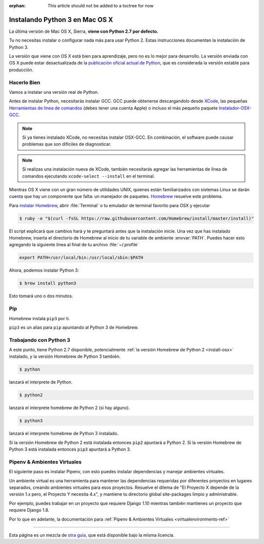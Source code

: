 :orphan: This article should not be added to a toctree for now

.. _install3-osx:

Instalando Python 3 en Mac OS X
===============================

.. image:: https://farm5.staticflickr.com/4276/34435689480_2e6f358510_k_d.jpg

La última versión de Mac OS X, Sierra, **viene con Python 2.7 por defecto.**

Tu no necesitas instalar o configurar nada más para usar Python 2. Estas
instrucciones documentan la instalación de Python 3.

La versión que viene con OS X está bien para aprendizaje, pero no es lo mejor
para desarrollo. La versión enviada con OS X puede estar desactualizada de la
`publicación oficial actual de Python <https://www.python.org/downloads/mac-osx/>`_,
que es considerada la versión estable para producción.

Hacerlo Bien
------------

Vamos a instalar una versión real de Python.

Antes de instalar Python, necesitarás instalar GCC. GCC puede obtenerse
descargandolo desde `XCode <http://developer.apple.com/xcode/>`_, las pequeñas
`Herramientas de línea de comandos <https://developer.apple.com/downloads/>`_ (debes tener una
cuenta Apple) o incluso el más pequeño paquete `Instalador-OSX-GCC <https://github.com/kennethreitz/osx-gcc-installer#readme>`_.

.. note::
    Si ya tienes instalado XCode, no necesitas instalar OSX-GCC.
    En combinación, el software puede causar problemas que son difíciles de
    diagnosticar.

.. note::
    Si realizas una instalación nueva de XCode, también necesitarás agregar
    las herramientas de línea de comandos ejecutando ``xcode-select --install`` en el terminal.

Mientras OS X viene con un gran número de utilidades UNIX, quienes están familiarizados
con sistemas Linux se darán cuenta que hay un componente que falta: un manejador de paquetes.
`Homebrew <http://brew.sh>`_ resuelve este problema.

Para `instalar Homebrew <http://brew.sh/#install>`_, abrir :file:`Terminal` o
tu emulador de terminal favorito para OSX y ejecutar

.. code-block:: console

    $ ruby -e "$(curl -fsSL https://raw.githubusercontent.com/Homebrew/install/master/install)"

El script explicará que cambios hará y te preguntará antes que la
instalación inicie.
Una vez que has instalado Homebrew, inserta el directorio de Homebrew al inicio
de tu variable de ambiente :envvar:`PATH`. Puedes hacer esto agregando la siguiente
línea al final de tu archivo :file:`~/.profile`

.. code-block:: console

    export PATH=/usr/local/bin:/usr/local/sbin:$PATH

Ahora, podemos instalar Python 3:

.. code-block:: console

    $ brew install python3

Esto tomará uno o dos minutos.


Pip
---

Homebrew instala ``pip3`` por ti.

``pip3`` es un alias para ``pip`` apuntando al Python 3 de Homebrew.

Trabajando con Python 3
-----------------------

A este punto, tiene Python 2.7 disponible, potencialmente
:ref:`la versión Homebrew de Python 2 <install-osx>` instalado, y la versión
Homebrew de Python 3 también.

.. code-block:: console

    $ python

lanzará el interprete de Python.

.. code-block:: console

    $ python2

lanzará el interprete homebrew de Python 2 (si hay alguno).

.. code-block:: console

    $ python3

lanzará el interprete homebrew de Python 3 instalado.

Si la versión Homebrew de Python 2 está instalada entonces ``pip2`` apuntará a Python 2.
Si la versión Homebrew de Python 3 está instalada entonces ``pip3`` apuntará a Python 3.


Pipenv & Ambientes Virtuales
----------------------------

El siguiente paso es instalar Pipenv, con esto puedes instalar dependencias y manejar ambientes virtuales.

Un ambiente virtual es una herramienta para mantener las dependencias requeridas por diferentes proyectos
en lugares separados, creando ambientes virtuales para esos proyectos. Resuelve el dilema de
"El Proyecto X depende de la versión 1.x pero, el Proyecto Y necesita 4.x", y mantiene
tu directorio global site-packages limpio y administrable.

Por ejemplo, puedes trabajar en un proyecto que requiere Django 1.10 mientras también
mantienes un proyecto que requiere Django 1.8.

Por lo que en adelante, la documentación para :ref:`Pipenv & Ambientes Virtuales <virtualenvironments-ref>`

--------------------------------

Esta página es un mezcla de `otra guía <http://www.stuartellis.eu/articles/python-development-windows/>`_,
que está disponible bajo la misma licencia.
